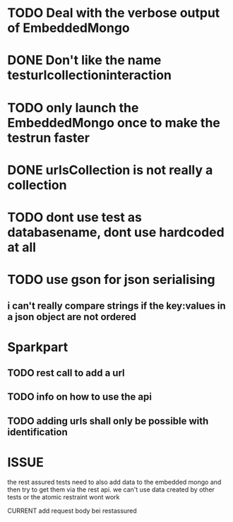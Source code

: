 * TODO Deal with the verbose output of EmbeddedMongo
* DONE Don't like the name testurlcollectioninteraction
* TODO only launch the EmbeddedMongo once to make the testrun faster
* DONE urlsCollection is not really a collection

* TODO dont use test as databasename, dont use hardcoded at all
* TODO use gson for json serialising
** i can't really compare strings if the key:values in a json object are not ordered
* Sparkpart
** TODO rest call to add a url
** TODO info on how to use the api
** TODO adding urls shall only be possible with identification

* ISSUE
the rest assured tests need to also add data to the embedded mongo and then try
to get them via the rest api. we can't use data created by other tests or the
atomic restraint wont work

CURRENT
add request body bei restassured

